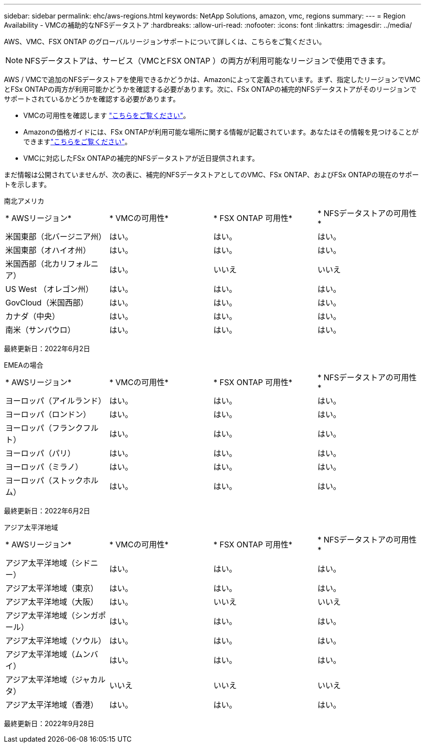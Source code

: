 ---
sidebar: sidebar 
permalink: ehc/aws-regions.html 
keywords: NetApp Solutions, amazon, vmc, regions 
summary:  
---
= Region Availability - VMCの補助的なNFSデータストア
:hardbreaks:
:allow-uri-read: 
:nofooter: 
:icons: font
:linkattrs: 
:imagesdir: ../media/


[role="lead"]
AWS、VMC、FSX ONTAP のグローバルリージョンサポートについて詳しくは、こちらをご覧ください。


NOTE: NFSデータストアは、サービス（VMCとFSX ONTAP ）の両方が利用可能なリージョンで使用できます。

AWS / VMCで追加のNFSデータストアを使用できるかどうかは、Amazonによって定義されています。まず、指定したリージョンでVMCとFSx ONTAPの両方が利用可能かどうかを確認する必要があります。次に、FSx ONTAPの補完的NFSデータストアがそのリージョンでサポートされているかどうかを確認する必要があります。

* VMCの可用性を確認します link:https://docs.vmware.com/en/VMware-Cloud-on-AWS/services/com.vmware.vmc-aws.getting-started/GUID-19FB6A08-B1DA-4A6F-88A3-50ED445CFFCF.html["こちらをご覧ください"]。
* Amazonの価格ガイドには、FSx ONTAPが利用可能な場所に関する情報が記載されています。あなたはその情報を見つけることができますlink:https://aws.amazon.com/fsx/netapp-ontap/pricing/["こちらをご覧ください"]。
* VMCに対応したFSx ONTAPの補完的NFSデータストアが近日提供されます。


まだ情報は公開されていませんが、次の表に、補完的NFSデータストアとしてのVMC、FSx ONTAP、およびFSx ONTAPの現在のサポートを示します。

[role="tabbed-block"]
====
.南北アメリカ
--
[cols="25%, 25%, 25%, 25%"]
|===


| * AWSリージョン* | * VMCの可用性* | * FSX ONTAP 可用性* | * NFSデータストアの可用性* 


| 米国東部（北バージニア州） | はい。 | はい。 | はい。 


| 米国東部（オハイオ州） | はい。 | はい。 | はい。 


| 米国西部（北カリフォルニア） | はい。 | いいえ | いいえ 


| US West （オレゴン州） | はい。 | はい。 | はい。 


| GovCloud（米国西部） | はい。 | はい。 | はい。 


| カナダ（中央） | はい。 | はい。 | はい。 


| 南米（サンパウロ） | はい。 | はい。 | はい。 
|===
最終更新日：2022年6月2日

--
.EMEAの場合
--
[cols="25%, 25%, 25%, 25%"]
|===


| * AWSリージョン* | * VMCの可用性* | * FSX ONTAP 可用性* | * NFSデータストアの可用性* 


| ヨーロッパ（アイルランド） | はい。 | はい。 | はい。 


| ヨーロッパ（ロンドン） | はい。 | はい。 | はい。 


| ヨーロッパ（フランクフルト） | はい。 | はい。 | はい。 


| ヨーロッパ（パリ） | はい。 | はい。 | はい。 


| ヨーロッパ（ミラノ） | はい。 | はい。 | はい。 


| ヨーロッパ（ストックホルム） | はい。 | はい。 | はい。 
|===
最終更新日：2022年6月2日

--
.アジア太平洋地域
--
[cols="25%, 25%, 25%, 25%"]
|===


| * AWSリージョン* | * VMCの可用性* | * FSX ONTAP 可用性* | * NFSデータストアの可用性* 


| アジア太平洋地域（シドニー） | はい。 | はい。 | はい。 


| アジア太平洋地域（東京） | はい。 | はい。 | はい。 


| アジア太平洋地域（大阪） | はい。 | いいえ | いいえ 


| アジア太平洋地域（シンガポール） | はい。 | はい。 | はい。 


| アジア太平洋地域（ソウル） | はい。 | はい。 | はい。 


| アジア太平洋地域（ムンバイ） | はい。 | はい。 | はい。 


| アジア太平洋地域（ジャカルタ） | いいえ | いいえ | いいえ 


| アジア太平洋地域（香港） | はい。 | はい。 | はい。 
|===
最終更新日：2022年9月28日

--
====